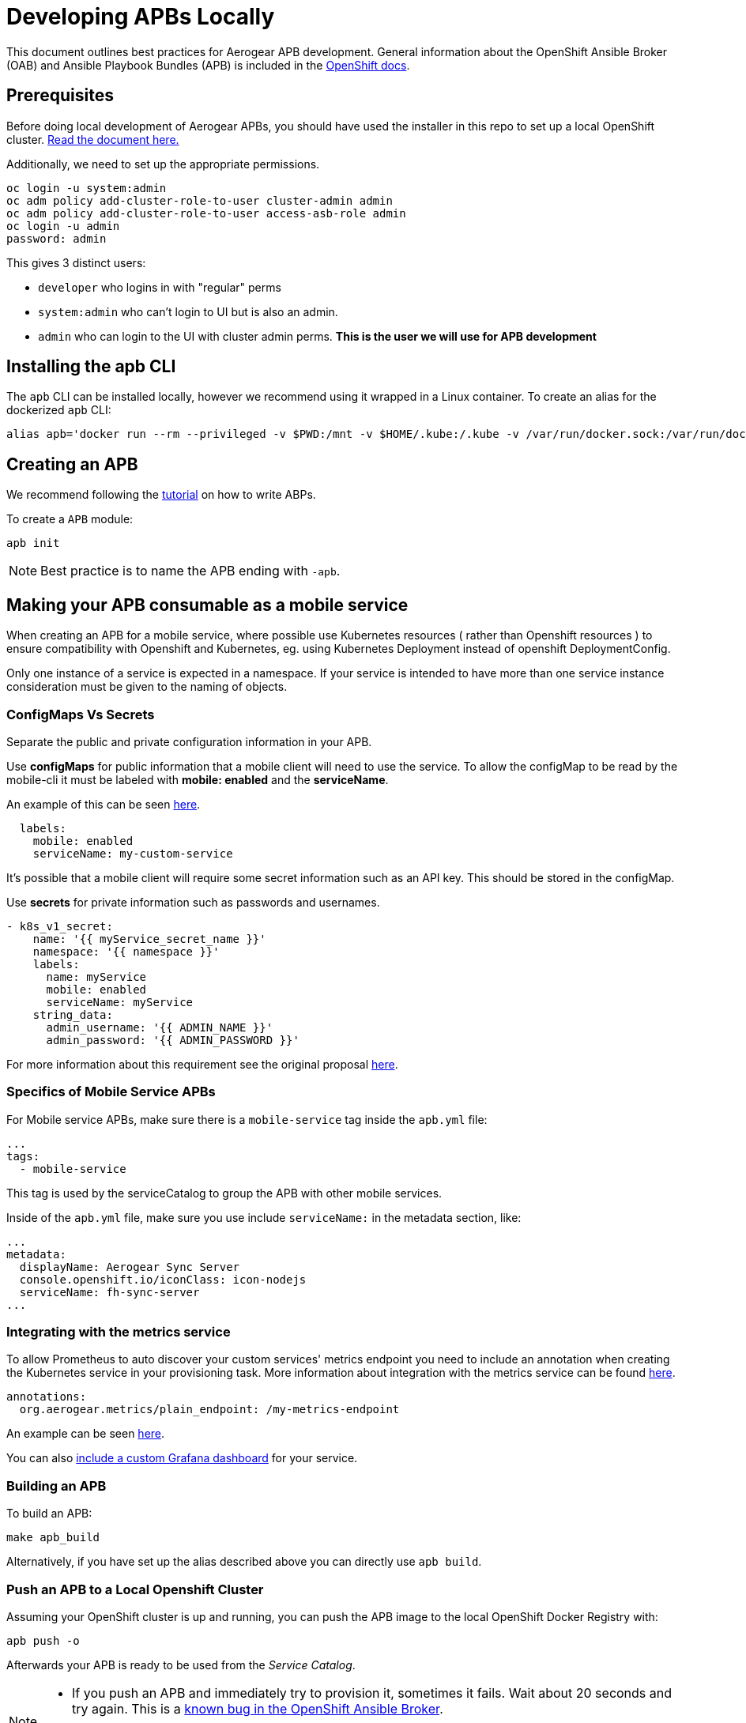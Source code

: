 [[developing-apbs-locally]]
= Developing APBs Locally


This document outlines best practices for Aerogear APB development.
General information about the OpenShift Ansible Broker (OAB) and Ansible Playbook Bundles (APB) is included in the link:https://docs.openshift.com/container-platform/3.6/architecture/service_catalog/ansible_service_broker.html[OpenShift docs].

== Prerequisites

Before doing local development of Aerogear APBs, you should have used the installer in this repo to set up a local OpenShift cluster. link:https://github.com/ansibleplaybookbundle/ansible-playbook-bundle/blob/master/walkthroughs/local-setup.adoc[Read the document here.]

Additionally, we need to set up the appropriate permissions.

```bash
oc login -u system:admin
oc adm policy add-cluster-role-to-user cluster-admin admin
oc adm policy add-cluster-role-to-user access-asb-role admin
oc login -u admin
password: admin
```

This gives 3 distinct users:

* `developer` who logins in with "regular" perms
* `system:admin` who can't login to UI but is also an admin.
* `admin` who can login to the UI with cluster admin perms. **This is the user we will use for APB development**

== Installing the apb CLI

The `apb` CLI can be installed locally, however we recommend using it wrapped in a Linux container. To create an alias for the dockerized `apb` CLI:

....
alias apb='docker run --rm --privileged -v $PWD:/mnt -v $HOME/.kube:/.kube -v /var/run/docker.sock:/var/run/docker.sock -u $UID docker.io/ansibleplaybookbundle/apb-tools'
....


== Creating an APB

We recommend following the link:https://github.com/ansibleplaybookbundle/ansible-playbook-bundle/blob/master/docs/getting_started.md[tutorial] on how to write ABPs.

To create a `APB` module:

....
apb init
....

NOTE: Best practice is to name the APB ending with `-apb`.

== Making your APB consumable as a mobile service

When creating an APB for a mobile service, where possible use Kubernetes resources
( rather than Openshift resources ) to ensure compatibility with Openshift and Kubernetes, eg. using 
Kubernetes Deployment instead of openshift DeploymentConfig.


Only one instance of a service is expected in a namespace. If your service is intended to have more
than one service instance consideration must be given to the naming of objects.

=== ConfigMaps Vs Secrets

Separate the public and private configuration information in your APB.

Use *configMaps* for public information that a mobile client will need to use the service. To allow the configMap
to be read by the mobile-cli it must be labeled with *mobile: enabled* and the *serviceName*.

An example of this can be seen link:https://github.com/aerogearcatalog/keycloak-apb/blob/master/roles/provision-keycloak-apb/templates/configmap.yml.j2[here].

[source,yaml]
----
  labels:
    mobile: enabled
    serviceName: my-custom-service
----

It's possible that a mobile client will require some secret information such as an API key. This should be stored in the configMap.

Use *secrets* for private information such as passwords and usernames.

[source,yaml]
----
- k8s_v1_secret:
    name: '{{ myService_secret_name }}'
    namespace: '{{ namespace }}'
    labels:
      name: myService
      mobile: enabled
      serviceName: myService
    string_data:
      admin_username: '{{ ADMIN_NAME }}'
      admin_password: '{{ ADMIN_PASSWORD }}'
----

For more information about this requirement see the original proposal link:https://github.com/aerogear/proposals/blob/master/apbs/create-secret-and-configmap-during-provision.md[here].

=== Specifics of Mobile Service APBs

For Mobile service APBs, make sure there is a `mobile-service` tag inside the `apb.yml` file:

....
...
tags: 
  - mobile-service
....

This tag is used by the serviceCatalog to group the APB with other mobile services.

Inside of the `apb.yml` file, make sure you use include `serviceName:` in the metadata section, like:

....
...
metadata:
  displayName: Aerogear Sync Server
  console.openshift.io/iconClass: icon-nodejs
  serviceName: fh-sync-server
...
....

=== Integrating with the metrics service

To allow Prometheus to auto discover your custom services' metrics endpoint you need to include an annotation when creating the 
Kubernetes service in your provisioning task. More information about integration with the metrics service can be
found link:https://github.com/aerogear/proposals/blob/master/metrics/prometheus-metrics-endpoints-and-auto-discovery.md[here].

[source,yaml]
----
annotations:
  org.aerogear.metrics/plain_endpoint: /my-metrics-endpoint
----

An example can be seen link:https://github.com/aerogearcatalog/keycloak-apb/blob/master/roles/provision-keycloak-apb/tasks/provision-keycloak.yml#L70[here].


You can also link:https://github.com/aerogearcatalog/metrics-apb#how-to-add-a-new-dashboard-while-provisioning-a-service[include a  custom Grafana dashboard] 
for your service.

=== Building an APB

To build an APB:

....
make apb_build
....

Alternatively, if you have set up the alias described above you can directly use `apb build`.

=== Push an APB to a Local Openshift Cluster

Assuming your OpenShift cluster is up and running, you can push the APB image to the local OpenShift Docker Registry with:

....
apb push -o
....

Afterwards your APB is ready to be used from the _Service Catalog_.

[NOTE]
====
* If you push an APB and immediately try to provision it, sometimes it fails. Wait about 20 seconds and try again. This is a link:https://bugzilla.redhat.com/show_bug.cgi?id=1501523[known bug in the OpenShift Ansible Broker].

* Using `make build_and_push` executes all phases at once.
====

=== Configure OpenShift Ansible Broker to use Dockerhub Regsitry

By default, the installer in this repo configures the OpenShift Ansible Broker to list images in the Service Catalog from OpenShift's local docker registry **and** from the `aerogear` organisation in Dockerhub.

You can also configure the OpenShift Ansible Broker to list images from your Dockerhub account.

There is no need to do this for local APB development workflow, but it may be useful to understand how to configure the OpenShift Ansible Broker to use images in a remote regsitry.

....
oc project ansible-service-broker
oc edit configmap broker-config
....

This will allow you to edit the OAB config in your terminal. Under the `registries` list, add another item:

....
- type: dockerhub
  name: <some name>
  org: <your dockerhub username>
  user: <your dockerhub username>
  pass: <your dockerhub password>
  white_list:
    - ".*-apb$"
....

You can also edit the `broker-config` Config Map in the OpenShift web console under the `ansible-service-broker` project. Check the link:https://github.com/openshift/ansible-service-broker/blob/master/docs/config.md[Ansible Service Broker configuration docs] for more examples.

=== Push to Dockerhub Account
Build and push the _APB_ to Dockerhub with the following:

....
make DOCKERORG="my_org" docker_push
....

NOTE: Set `DOCKERHOST="<host>"` to use a different regsitry. The default is `docker.io`.

Then force the OpenShift Ansible Broker to relist images from Dockerhub:

....
apb relist
....

== Debugging an APB 

When you run an `APB` a temporary namespace is created where a pod is created to run the provision process. By default that namespace is deleted when provisioning is complete.

If you want to review logs in that namespace after provisioning, set the following parameter for `broker-config`
```
    openshift:
      keep_namespace: true
```

== Bootstrapping an APB

When configuring the ansible broker
you can force the broker to reload images from your org.

----
apb bootstrap
----

== Testing an APB

Good practice is to have a special playbook for testing, called ``test.yml``. This playbook is used for quick verification of the 
implemented roles within the APB repository. If you include some/all roles (provision, bind, deprovision, unbind) in your
service, you should include a test task for that role so its functionality can be easily verified simply by 
running the ``apb test`` command.

There are examples of PR based testing set up using link:https://github.com/aerogearcatalog/metrics-apb/blob/master/Jenkinsfile[Jenkins] 
and link:https://github.com/ansibleplaybookbundle/mediawiki-apb/blob/master/.travis.yml[Travis CI].

More information about APB testing can be found link:https://github.com/ansibleplaybookbundle/ansible-playbook-bundle/blob/master/docs/getting_started.md#test[here].

== Automated Builds

Every `aerogear` APB has a Docker Hub repository set up for hosting images.
When a PR for an APB repository is merged to master, the Docker Hub respository detects this and kicks off an automated build.
If the build is successful, the resulting image is tagged as `latest`, replacing the previous `latest` image for that APB.

=== Setting up an Automated Build for APB Images

IMPORTANT: Docker repositories for APBs need to be created as an 'Automated Build' rather than a 'Repository'. There doesn't seem to be a way to add an automated build to a repository afterwards.

While signed into Docker Hub from a browser:

* Create > Create Automated Build
* Choose Github and allow access to repositories in the aerogearcatalog Github org
* Look for the repo in the list and click it
* Make sure the Repository Namespace & Name are correct e.g. aerogearcatalog/metrics-apb. Visibility public is fine.
* After creating, go to Build Settings
* Configure 'master' branch to build
* Configure tags that match a name of `/^[0-9.]+/` to build
* Save changes and Trigger a build for `master`. If successful, there should be an image with the 'latest' tag.
